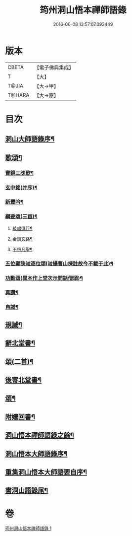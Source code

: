#+TITLE: 筠州洞山悟本禪師語錄 
#+DATE: 2016-06-08 13:57:07.092449

* 版本
 |     CBETA|【電子佛典集成】|
 |         T|【大】     |
 |     T@JIA|【大→甲】   |
 |    T@HARA|【大→原】   |

* 目次
** [[file:KR6q0066_001.txt::001-0507a3][洞山大師語錄序¶]]
** [[file:KR6q0066_001.txt::001-0515a16][歌頌¶]]
*** [[file:KR6q0066_001.txt::001-0515a17][寶鏡三昧歌¶]]
*** [[file:KR6q0066_001.txt::001-0515b12][玄中銘(并序)¶]]
*** [[file:KR6q0066_001.txt::001-0515c11][新豐吟¶]]
*** [[file:KR6q0066_001.txt::001-0515c27][綱要頌(三首)¶]]
**** [[file:KR6q0066_001.txt::001-0515c28][敲唱俱行¶]]
**** [[file:KR6q0066_001.txt::001-0516a2][金鎖玄路¶]]
**** [[file:KR6q0066_001.txt::001-0516a5][不墮凡聖¶]]
*** [[file:KR6q0066_001.txt::001-0516a8][五位顯訣竝逐位頌(竝攝曹山揀註故今不載于此)¶]]
*** [[file:KR6q0066_001.txt::001-0516a9][功勳頌(異本作上堂次示問話僧頌)¶]]
*** [[file:KR6q0066_001.txt::001-0516a20][真讚¶]]
*** [[file:KR6q0066_001.txt::001-0516a23][自誡¶]]
** [[file:KR6q0066_001.txt::001-0516a28][規誡¶]]
** [[file:KR6q0066_001.txt::001-0516b8][辭北堂書¶]]
** [[file:KR6q0066_001.txt::001-0516b25][頌(二首)¶]]
** [[file:KR6q0066_001.txt::001-0516c5][後寄北堂書¶]]
** [[file:KR6q0066_001.txt::001-0516c14][頌¶]]
** [[file:KR6q0066_001.txt::001-0516c19][附孃回書¶]]
** [[file:KR6q0066_001.txt::001-0517a14][洞山悟本禪師語錄之餘¶]]
** [[file:KR6q0066_001.txt::001-0518a20][洞山悟本大師語錄序¶]]
** [[file:KR6q0066_001.txt::001-0518b21][重集洞山悟本大師語要自序¶]]
** [[file:KR6q0066_001.txt::001-0518c24][書洞山語錄尾¶]]

* 卷
[[file:KR6q0066_001.txt][筠州洞山悟本禪師語錄 1]]

